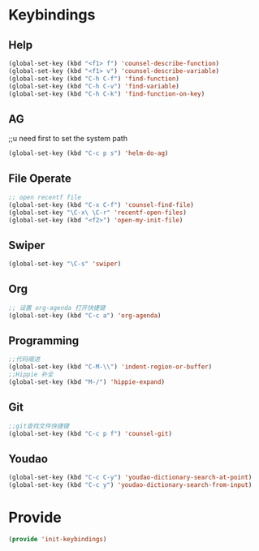 * Keybindings
** Help
#+BEGIN_SRC emacs-lisp
(global-set-key (kbd "<f1> f") 'counsel-describe-function)
(global-set-key (kbd "<f1> v") 'counsel-describe-variable)
(global-set-key (kbd "C-h C-f") 'find-function)
(global-set-key (kbd "C-h C-v") 'find-variable)
(global-set-key (kbd "C-h C-k") 'find-function-on-key)
#+END_SRC
** AG
;;u need first to set the system path
#+BEGIN_SRC emacs-lisp
(global-set-key (kbd "C-c p s") 'helm-do-ag)
#+END_SRC
** File Operate
#+BEGIN_SRC emacs-lisp
;; open recentf file
(global-set-key (kbd "C-x C-f") 'counsel-find-file)
(global-set-key "\C-x\ \C-r" 'recentf-open-files)
(global-set-key (kbd "<f2>") 'open-my-init-file)

#+END_SRC
** Swiper
#+BEGIN_SRC emacs-lisp
(global-set-key "\C-s" 'swiper)
#+END_SRC

** Org
#+BEGIN_SRC emacs-lisp
;; 设置 org-agenda 打开快捷键
(global-set-key (kbd "C-c a") 'org-agenda)
#+END_SRC
** Programming
#+BEGIN_SRC emacs-lisp
;;代码缩进
(global-set-key (kbd "C-M-\\") 'indent-region-or-buffer)
;;Hippie 补全
(global-set-key (kbd "M-/") 'hippie-expand)
#+END_SRC

** Git
#+BEGIN_SRC emacs-lisp
;;git查找文件快捷键
(global-set-key (kbd "C-c p f") 'counsel-git)
#+END_SRC

** Youdao
#+BEGIN_SRC emacs-lisp 
(global-set-key (kbd "C-c C-y") 'youdao-dictionary-search-at-point)
(global-set-key (kbd "C-c y") 'youdao-dictionary-search-from-input)
#+END_SRC
* Provide
#+BEGIN_SRC emacs-lisp
(provide 'init-keybindings)
#+END_SRC

